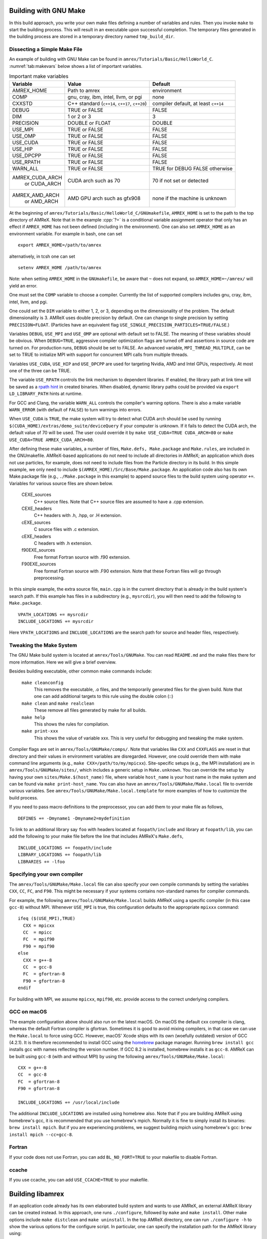 .. role:: cpp(code)
   :language: c++


.. _sec:build:make:

Building with GNU Make
======================

In this build approach, you write your own make files defining a number of
variables and rules. Then you invoke  ``make`` to start the building process.
This will result in an executable upon successful completion. The temporary
files generated in the building process are stored in a temporary directory
named  ``tmp_build_dir``.

Dissecting a Simple Make File
-----------------------------

An example of building with GNU Make can be found in
``amrex/Tutorials/Basic/HelloWorld_C``.  :numref:`tab:makevars` below shows a
list of important variables.

.. raw:: latex

   \begin{center}

.. _tab:makevars:

.. table:: Important make variables

   +-----------------+-------------------------------------+--------------------+
   | Variable        | Value                               | Default            |
   +=================+=====================================+====================+
   | AMREX_HOME      | Path to amrex                       | environment        |
   +-----------------+-------------------------------------+--------------------+
   | COMP            | gnu, cray, ibm, intel, llvm, or pgi | none               |
   +-----------------+-------------------------------------+--------------------+
   | CXXSTD          | C++ standard (``c++14``, ``c++17``, | compiler default,  |
   |                 | ``c++20``)                          | at least ``c++14`` |
   +-----------------+-------------------------------------+--------------------+
   | DEBUG           | TRUE or FALSE                       | FALSE              |
   +-----------------+-------------------------------------+--------------------+
   | DIM             | 1 or 2 or 3                         | 3                  |
   +-----------------+-------------------------------------+--------------------+
   | PRECISION       | DOUBLE or FLOAT                     | DOUBLE             |
   +-----------------+-------------------------------------+--------------------+
   | USE_MPI         | TRUE or FALSE                       | FALSE              |
   +-----------------+-------------------------------------+--------------------+
   | USE_OMP         | TRUE or FALSE                       | FALSE              |
   +-----------------+-------------------------------------+--------------------+
   | USE_CUDA        | TRUE or FALSE                       | FALSE              |
   +-----------------+-------------------------------------+--------------------+
   | USE_HIP         | TRUE or FALSE                       | FALSE              |
   +-----------------+-------------------------------------+--------------------+
   | USE_DPCPP       | TRUE or FALSE                       | FALSE              |
   +-----------------+-------------------------------------+--------------------+
   | USE_RPATH       | TRUE or FALSE                       | FALSE              |
   +-----------------+-------------------------------------+--------------------+
   | WARN_ALL        | TRUE or FALSE                       | TRUE for DEBUG     |
   |                 |                                     | FALSE otherwise    |
   +-----------------+-------------------------------------+--------------------+
   | AMREX_CUDA_ARCH | CUDA arch such as 70                | 70 if not set      |
   |    or CUDA_ARCH |                                     | or detected        |
   +-----------------+-------------------------------------+--------------------+
   | AMREX_AMD_ARCH  | AMD GPU arch such as gfx908         | none if the        |
   |    or AMD_ARCH  |                                     | machine is unknown |
   +-----------------+-------------------------------------+--------------------+

.. raw:: latex

   \end{center}

At the beginning of ``amrex/Tutorials/Basic/HelloWorld_C/GNUmakefile``,
``AMREX_HOME`` is set to the path to the top directory of AMReX.  Note that in
the example :cpp:`?=` is a conditional variable assignment operator that only
has an effect if ``AMREX_HOME`` has not been defined (including in the
environment). One can also set ``AMREX_HOME`` as an environment variable. For
example in bash, one can set

.. highlight:: bash

::

    export AMREX_HOME=/path/to/amrex

alternatively, in tcsh one can set

.. highlight:: bash

::

    setenv AMREX_HOME /path/to/amrex

Note: when setting ``AMREX_HOME`` in the ``GNUmakefile``, be aware that ``~`` does
not expand, so ``AMREX_HOME=~/amrex/`` will yield an error.

One must set the ``COMP`` variable to choose a compiler. Currently the list of
supported compilers includes gnu, cray, ibm, intel, llvm, and pgi.

One could set the ``DIM`` variable to either 1, 2, or 3, depending on
the dimensionality of the problem.  The default dimensionality is 3.
AMReX uses double precision by default.  One can change to single
precision by setting ``PRECISION=FLOAT``.
(Particles have an equivalent flag ``USE_SINGLE_PRECISION_PARTICLES=TRUE/FALSE``.)

Variables ``DEBUG``, ``USE_MPI`` and ``USE_OMP`` are optional with default set
to FALSE.  The meaning of these variables should
be obvious.  When ``DEBUG=TRUE``, aggressive compiler optimization flags are
turned off and assertions in source code are turned on. For production runs,
``DEBUG`` should be set to FALSE.
An advanced variable, ``MPI_THREAD_MULTIPLE``, can be set to TRUE to initialize
MPI with support for concurrent MPI calls from multiple threads.

Variables ``USE_CUDA``, ``USE_HIP`` and ``USE_DPCPP`` are used for
targeting Nvidia, AMD and Intel GPUs, respectively.  At most one of
the three can be TRUE.

The variable ``USE_RPATH`` controls the link mechanism to dependent libraries.
If enabled, the library path at link time will be saved as a
`rpath hint <https://en.wikipedia.org/wiki/Rpath>`_ in created binaries.
When disabled, dynamic library paths could be provided via ``export LD_LIBRARY_PATH``
hints at runtime.

For GCC and Clang, the variable ``WARN_ALL`` controls the compiler's warning options.  There is
also a make variable ``WARN_ERROR`` (with default of ``FALSE``) to turn warnings into errors.

When ``USE_CUDA`` is ``TRUE``, the make system will try to detect what CUDA
arch should be used by running
``$(CUDA_HOME)/extras/demo_suite/deviceQuery`` if your computer is unknown.
If it fails to detect the CUDA arch, the default value of 70 will be used.
The user could override it by ``make USE_CUDA=TRUE CUDA_ARCH=80`` or ``make
USE_CUDA=TRUE AMREX_CUDA_ARCH=80``.

After defining these make variables, a number of files, ``Make.defs,
Make.package`` and ``Make.rules``, are included in the GNUmakefile. AMReX-based
applications do not need to include all directories in AMReX; an application
which does not use particles, for example, does not need to include files from
the Particle directory in its build.  In this simple example, we only need to
include ``$(AMREX_HOME)/Src/Base/Make.package``. An application code also has
its own Make.package file (e.g., ``./Make.package`` in this example) to append
source files to the build system using operator ``+=``. Variables for various
source files are shown below.

    CEXE_sources
        C++ source files. Note that C++ source files are assumed to have a .cpp
        extension.

    CEXE_headers
        C++ headers with .h, .hpp, or .H extension.

    cEXE_sources
        C source files with .c extension.

    cEXE_headers
        C headers with .h extension.

    f90EXE_sources
        Free format Fortran source with .f90 extension.

    F90EXE_sources
        Free format Fortran source with .F90 extension.  Note that these
        Fortran files will go through preprocessing.

In this simple example, the extra source file, ``main.cpp`` is in the current
directory that is already in the build system's search path. If this example
has files in a subdirectory (e.g., ``mysrcdir``), you will then need to add the
following to ``Make.package``.

::

        VPATH_LOCATIONS += mysrcdir
        INCLUDE_LOCATIONS += mysrcdir

Here ``VPATH_LOCATIONS`` and ``INCLUDE_LOCATIONS`` are the search path for
source and header files, respectively.

Tweaking the Make System
------------------------

The GNU Make build system is located at ``amrex/Tools/GNUMake``.  You can read
``README.md`` and the make files there for more information. Here we will give
a brief overview.

Besides building executable, other common make commands include:

    ``make cleanconfig``
        This removes the executable, .o files, and the temporarily generated
        files for the given build. Note that one can add
        additional targets to this rule using the double colon (::)

    ``make clean`` and ``make realclean``
        These remove all files generated by make for all builds.

    ``make help``
        This shows the rules for compilation.

    ``make print-xxx``
        This shows the value of variable xxx. This is very useful for debugging
        and tweaking the make system.

Compiler flags are set in ``amrex/Tools/GNUMake/comps/``. Note that variables
like ``CXX`` and ``CXXFLAGS`` are reset in that directory and their values in
environment variables are disregarded.  However, one could override them
with make command line arguments (e.g., ``make CXX=/path/to/my/mpicxx``).
Site-specific setups (e.g., the MPI
installation) are in ``amrex/Tools/GNUMake/sites/``, which includes a generic
setup in ``Make.unknown``. You can override the setup by having your own
``sites/Make.$(host_name)`` file, where variable ``host_name`` is your host
name in the make system and can be found via ``make print-host_name``.  You can
also have an ``amrex/Tools/GNUMake/Make.local`` file to override various
variables. See ``amrex/Tools/GNUMake/Make.local.template`` for more examples of
how to customize the build process.

If you need to pass macro definitions to the preprocessor, you can add
them to your make file as follows,

::

        DEFINES += -Dmyname1 -Dmyname2=mydefinition

To link to an additional library say ``foo`` with headers located at
``foopath/include`` and library at ``foopath/lib``, you can add the
following to your make file before the line that includes AMReX's
``Make.defs``,

::

        INCLUDE_LOCATIONS += foopath/include
        LIBRARY_LOCATIONS += foopath/lib
        LIBRARIES += -lfoo

.. _sec:build:local:

Specifying your own compiler
----------------------------

The ``amrex/Tools/GNUMake/Make.local`` file can also specify your own compile
commands by setting the variables ``CXX``, ``CC``, ``FC``, and ``F90``. This
might be necessary if your systems contains non-standard names for compiler
commands.

For example, the following ``amrex/Tools/GNUMake/Make.local`` builds AMReX
using a specific compiler (in this case ``gcc-8``) without MPI. Whenever
``USE_MPI``  is true, this configuration defaults to the appropriate
``mpixxx`` command:
::

    ifeq ($(USE_MPI),TRUE)
      CXX = mpicxx
      CC  = mpicc
      FC  = mpif90
      F90 = mpif90
    else
      CXX = g++-8
      CC  = gcc-8
      FC  = gfortran-8
      F90 = gfortran-8
    endif

For building with MPI, we assume ``mpicxx``, ``mpif90``, etc. provide access to
the correct underlying compilers.


.. _sec:build:macos:

GCC on macOS
------------

The example configuration above should also run on the latest macOS. On macOS
the default cxx compiler is clang, whereas the default Fortran compiler is
gfortran. Sometimes it is good to avoid mixing compilers, in that case we can
use the ``Make.local`` to force using GCC. However, macOS' Xcode ships with its
own (woefully outdated) version of GCC (4.2.1). It is therefore recommended to
install GCC using the `homebrew <https://brew.sh>`_ package manager. Running
``brew install gcc`` installs gcc with names reflecting the version number. If
GCC 8.2 is installed, homebrew installs it as ``gcc-8``. AMReX can be built
using ``gcc-8`` (with and without MPI) by using the following
``amrex/Tools/GNUMake/Make.local``:

::

    CXX = g++-8
    CC  = gcc-8
    FC  = gfortran-8
    F90 = gfortran-8

    INCLUDE_LOCATIONS += /usr/local/include

The additional ``INCLUDE_LOCATIONS`` are installed using homebrew also. Note
that if you are building AMReX using homebrew's gcc, it is recommended that you
use homebrew's mpich. Normally it is fine to simply install its binaries:
``brew install mpich``. But if you are experiencing problems, we suggest
building mpich using homebrew's gcc: ``brew install mpich --cc=gcc-8``.

Fortran
-------

If your code does not use Fortran, you can add ``BL_NO_FORT=TRUE`` to
your makefile to disable Fortran.

ccache
------

If you use ccache, you can add ``USE_CCACHE=TRUE`` to your makefile.

.. _sec:build:lib:

Building libamrex
=================

If an application code already has its own elaborated build system and wants to
use AMReX, an external AMReX library can be created instead. In this approach, one
runs ``./configure``, followed by ``make`` and ``make install``.
Other make options include ``make distclean`` and ``make uninstall``.  In the top
AMReX directory, one can run ``./configure -h`` to show the various options for
the configure script. In particular, one can specify the installation path for the AMReX library using::

  ./configure --prefix=[AMReX library path]

This approach is built on the AMReX GNU Make system. Thus
the section on :ref:`sec:build:make` is recommended if any fine tuning is
needed.  The result of ``./configure`` is ``GNUmakefile`` in the AMReX
top directory.  One can modify the make file for fine tuning.

To compile an application code against the external AMReX library, it
is necessary to set appropriate compiler flags and set the library
paths for linking. To assist with this, when the AMReX library is
built, a configuration file is created in ``[AMReX library path]/lib/pkgconfig/amrex.pc``.
This file contains the Fortran and
C++ flags used to compile the AMReX library as well as the appropriate
library and include entries.

The following sample GNU Makefile will compile a ``main.cpp`` source
file against an external AMReX library, using the C++ flags and
library paths used to build AMReX::

  AMREX_LIBRARY_HOME ?= [AMReX library path]

  LIBDIR := $(AMREX_LIBRARY_HOME)/lib
  INCDIR := $(AMREX_LIBRARY_HOME)/include

  COMPILE_CPP_FLAGS ?= $(shell awk '/Cflags:/ {$$1=$$2=""; print $$0}' $(LIBDIR)/pkgconfig/amrex.pc)
  COMPILE_LIB_FLAGS ?= $(shell awk '/Libs:/ {$$1=$$2=""; print $$0}' $(LIBDIR)/pkgconfig/amrex.pc)

  CFLAGS := -I$(INCDIR) $(COMPILE_CPP_FLAGS)
  LFLAGS := -L$(LIBDIR) $(COMPILE_LIB_FLAGS)

  all:
          g++ -o main.exe main.cpp $(CFLAGS) $(LFLAGS)

.. _sec:build:cmake:

Building with CMake
===================

An alternative to the approach described in the section on :ref:`sec:build:lib`
is to install AMReX as an external library by using the CMake build system.  A
CMake build is a two-step process. First ``cmake`` is invoked to create
configuration files and makefiles in a chosen directory (``builddir``).  This
is roughly equivalent to running ``./configure`` (see the section on
:ref:`sec:build:lib`). Next, the actual build and installation are performed by
invoking ``make install`` from within ``builddir``. This installs the library files
in a chosen installation directory (``installdir``).  If no installation path
is provided by the user, AMReX will be installed in ``/path/to/amrex/installdir``.
The CMake build process is summarized as follows:

.. highlight:: console

::

    mkdir /path/to/builddir
    cd    /path/to/builddir
    cmake [options] -DCMAKE_BUILD_TYPE=[Debug|Release|RelWithDebInfo|MinSizeRel] -DCMAKE_INSTALL_PREFIX=/path/to/installdir  /path/to/amrex
    make  install
    make  test_install  # optional step to test if the installation is working

In the above snippet, ``[options]`` indicates one or more options for the
customization of the build, as described in the subsection on
:ref:`sec:build:cmake:options`. If the option ``CMAKE_BUILD_TYPE`` is omitted,
``CMAKE_BUILD_TYPE=Release`` is assumed. Although the AMReX source could be used as
build directory, we advise against doing so.  After the installation is
complete, ``builddir`` can be removed.


.. _sec:build:cmake:options:

Customization options
---------------------

AMReX build can be customized  by setting the value of suitable configuration variables
on the command line via the ``-D <var>=<value>`` syntax, where ``<var>`` is the
variable to set and ``<value>`` its desired value.
For example, one can enable OpenMP support as follows:

.. highlight:: console

::

    cmake -DAMReX_OMP=YES -DCMAKE_INSTALL_PREFIX=/path/to/installdir  /path/to/amrex

In the example above ``<var>=AMReX_OMP`` and ``<value>=YES``.
Configuration variables requiring a boolen value are evaluated to true if they
are assigned a value of ``1``, ``ON``, ``YES``, ``TRUE``, ``Y``. Conversely they are evaluated to false
if they are assigned a value of ``0``, ``OFF``, ``NO``, ``FALSE``, ``N``.
Boolean configuration variables are case-insensitive.
The list of available options is reported in the :ref:`table <tab:cmakevar>` below.


.. raw:: latex

   \begin{center}

.. _tab:cmakevar:

.. table:: AMReX build options (refer to section :ref:`sec:gpu:build` for GPU-related options).

   +------------------------------+-------------------------------------------------+-------------------------+-----------------------+
   | Variable Name                | Description                                     | Default                 | Possible values       |
   +==============================+=================================================+=========================+=======================+
   | CMAKE_Fortran_COMPILER       |  User-defined Fortran compiler                  |                         | user-defined          |
   +------------------------------+-------------------------------------------------+-------------------------+-----------------------+
   | CMAKE_CXX_COMPILER           |  User-defined C++ compiler                      |                         | user-defined          |
   +------------------------------+-------------------------------------------------+-------------------------+-----------------------+
   | CMAKE_Fortran_FLAGS          |  User-defined Fortran flags                     |                         | user-defined          |
   +------------------------------+-------------------------------------------------+-------------------------+-----------------------+
   | CMAKE_CXX_FLAGS              |  User-defined C++ flags                         |                         | user-defined          |
   +------------------------------+-------------------------------------------------+-------------------------+-----------------------+
   | CMAKE_CXX_STANDARD           |  C++ standard                                   | compiler/11             | 11, 14, 17, 20        |
   +------------------------------+-------------------------------------------------+-------------------------+-----------------------+
   | AMReX_SPACEDIM               |  Dimension of AMReX build                       | 3                       | 1, 2, 3               |
   +------------------------------+-------------------------------------------------+-------------------------+-----------------------+
   | USE_XSDK_DEFAULTS            |  Use XSDK defaults settings                     | NO                      | YES, NO               |
   +------------------------------+-------------------------------------------------+-------------------------+-----------------------+
   | AMReX_FORTRAN                |  Enable Fortran language                        | NO                      | YES, NO               |
   +------------------------------+-------------------------------------------------+-------------------------+-----------------------+
   | AMReX_PRECISION              |  Set the precision of reals                     | DOUBLE                  | DOUBLE, SINGLE        |
   +------------------------------+-------------------------------------------------+-------------------------+-----------------------+
   | AMReX_PIC                    |  Build Position Independent Code                | NO                      | YES, NO               |
   +------------------------------+-------------------------------------------------+-------------------------+-----------------------+
   | AMReX_IPO                    |  Interprocedural optimization (IPO/LTO)         | NO                      | YES, NO               |
   +------------------------------+-------------------------------------------------+-------------------------+-----------------------+
   | AMReX_MPI                    |  Build with MPI support                         | YES                     | YES, NO               |
   +------------------------------+-------------------------------------------------+-------------------------+-----------------------+
   | AMReX_OMP                    |  Build with OpenMP support                      | NO                      | YES, NO               |
   +------------------------------+-------------------------------------------------+-------------------------+-----------------------+
   | AMReX_GPU_BACKEND            |  Build with on-node, accelerated GPU backend    | NONE                    | NONE, SYCL, HIP, CUDA |
   +------------------------------+-------------------------------------------------+-------------------------+-----------------------+
   | AMReX_FORTRAN_INTERFACES     |  Build Fortran API                              | NO                      | YES, NO               |
   +------------------------------+-------------------------------------------------+-------------------------+-----------------------+
   | AMReX_LINEAR_SOLVERS         |  Build AMReX linear solvers                     | YES                     | YES, NO               |
   +------------------------------+-------------------------------------------------+-------------------------+-----------------------+
   | AMReX_AMRDATA                |  Build data services                            | NO                      | YES, NO               |
   +------------------------------+-------------------------------------------------+-------------------------+-----------------------+
   | AMReX_AMRLEVEL               |  Build AmrLevel class                           | YES                     | YES, NO               |
   +------------------------------+-------------------------------------------------+-------------------------+-----------------------+
   | AMReX_EB                     |  Build Embedded Boundary support                | NO                      | YES, NO               |
   +------------------------------+-------------------------------------------------+-------------------------+-----------------------+
   | AMReX_PARTICLES              |  Build particle classes                         | NO                      | YES, NO               |
   +------------------------------+-------------------------------------------------+-------------------------+-----------------------+
   | AMReX_PARTICLES_PRECISION    |  Set reals precision in particle classes        | Same as AMReX_PRECISION | DOUBLE, SINGLE        |
   +------------------------------+-------------------------------------------------+-------------------------+-----------------------+
   | AMReX_BASE_PROFILE           |  Build with basic profiling support             | NO                      | YES, NO               |
   +------------------------------+-------------------------------------------------+-------------------------+-----------------------+
   | AMReX_TINY_PROFILE           |  Build with tiny profiling support              | NO                      | YES, NO               |
   +------------------------------+-------------------------------------------------+-------------------------+-----------------------+
   | AMReX_TRACE_PROFILE          |  Build with trace-profiling support             | NO                      | YES, NO               |
   +------------------------------+-------------------------------------------------+-------------------------+-----------------------+
   | AMReX_COMM_PROFILE           |  Build with comm-profiling support              | NO                      | YES, NO               |
   +------------------------------+-------------------------------------------------+-------------------------+-----------------------+
   | AMReX_MEM_PROFILE            |  Build with memory-profiling support            | NO                      | YES, NO               |
   +------------------------------+-------------------------------------------------+-------------------------+-----------------------+
   | AMReX_MPI_THREAD_MULTIPLE    |  Concurrent MPI calls from multiple threads     | NO                      | YES, NO               |
   +------------------------------+-------------------------------------------------+-------------------------+-----------------------+
   | AMReX_PROFPARSER             |  Build with profile parser support              | NO                      | YES, NO               |
   +------------------------------+-------------------------------------------------+-------------------------+-----------------------+
   | AMReX_ROCTX                  |  Build with roctx markup profiling support      | NO                      | YES, NO               |
   +------------------------------+-------------------------------------------------+-------------------------+-----------------------+
   | AMReX_FPE                    |  Build with Floating Point Exceptions checks    | NO                      | YES, NO               |
   +------------------------------+-------------------------------------------------+-------------------------+-----------------------+
   | AMReX_ASSERTIONS             |  Build with assertions turned on                | NO                      | YES, NO               |
   +------------------------------+-------------------------------------------------+-------------------------+-----------------------+
   | AMReX_BOUND_CHECK            |  Enable bound checking in Array4 class          | NO                      | YES, NO               |
   +------------------------------+-------------------------------------------------+-------------------------+-----------------------+
   | AMReX_SENSEI                 |  Enable SENSEI_IN_SITU infrastucture            | NO                      | YES, NO               |
   +------------------------------+-------------------------------------------------+-------------------------+-----------------------+
   | AMReX_CONDUIT                |  Enable Conduit support                         | NO                      | YES, NO               |
   +------------------------------+-------------------------------------------------+-------------------------+-----------------------+
   | AMReX_ASCENT                 |  Enable Ascent support                          | NO                      | YES, NO               |
   +------------------------------+-------------------------------------------------+-------------------------+-----------------------+
   | AMReX_HYPRE                  |  Enable HYPRE interfaces                        | NO                      | YES, NO               |
   +------------------------------+-------------------------------------------------+-------------------------+-----------------------+
   | AMReX_PETSC                  |  Enable PETSc interfaces                        | NO                      | YES, NO               |
   +------------------------------+-------------------------------------------------+-------------------------+-----------------------+
   | AMReX_HDF5                   |  Enable HDF5-based I/O                          | NO                      | YES, NO               |
   +------------------------------+-------------------------------------------------+-------------------------+-----------------------+
   | AMReX_PLOTFILE_TOOLS         |  Build and install plotfile postprocessing tools| NO                      | YES, NO               |
   +------------------------------+-------------------------------------------------+-------------------------+-----------------------+
   | AMReX_ENABLE_TESTS           |  Enable CTest suite                             | NO                      | YES, NO               |
   +------------------------------+-------------------------------------------------+-------------------------+-----------------------+
   | AMReX_DIFFERENT_COMPILER     |  Allow an app to use a different compiler       | NO                      | YES, NO               |
   +------------------------------+-------------------------------------------------+-------------------------+-----------------------+
   | AMReX_INSTALL                |  Generate Install Targets                       | YES                     | YES, NO               |
   +------------------------------+-------------------------------------------------+-------------------------+-----------------------+
   | AMReX_PROBINIT               |  Enable support for probin file                 | Platform dependent      | YES, NO               |
   +------------------------------+-------------------------------------------------+-------------------------+-----------------------+
.. raw:: latex

   \end{center}

The option ``CMAKE_BUILD_TYPE=Debug`` implies ``AMReX_ASSERTIONS=YES``. In order to turn off
assertions in debug mode, ``AMReX_ASSERTIONS=NO`` must be set explicitly while
invoking CMake.


The ``CMAKE_C_COMPILER``, ``CMAKE_CXX_COMPILER``, and  ``CMAKE_Fortran_COMPILER`` options
are used to tell CMake which compiler to use for the compilation of C, C++, and Fortran sources
respectively. If those options are not set by the user, CMake will use the system default compilers.

The options ``CMAKE_Fortran_FLAGS`` and ``CMAKE_CXX_FLAGS`` allow the user to
set his own compilation flags for Fortran and C++ source files respectively.
If ``CMAKE_Fortran_FLAGS``/ ``CMAKE_CXX_FLAGS`` are not set by the user,
they will be initialized with the value of the environmental variables ``FFLAGS``/
``CXXFLAGS``. If neither ``FFLAGS``/ ``CXXFLAGS`` nor ``CMAKE_Fortran_FLAGS``/ ``CMAKE_CXX_FLAGS``
are defined, AMReX default flags are used.

For a detailed explanation of GPU support in AMReX CMake, refer to section :ref:`sec:gpu:build`.

CMake and macOS
---------------

While not strictly necessary when using homebrew on macOS, it is highly
recommended that the user specifies ``-DCMAKE_C_COMPILER=$(which gcc-X) -DCMAKE_CXX_COMPILER=$(which
g++-X)`` (where X is the GCC version installed by homebrew) when using
gfortran. This is because homebrew's CMake defaults to the Clang C/C++
compiler. Normally Clang plays well with gfortran, but if there are some issues,
we recommend telling CMake to use gcc for C/C++ also.

.. _sec:build:cmake:config:

Importing AMReX into your CMake project
--------------------------------------------------

In order to import AMReX into your CMake project, you need
to include the following line in the appropriate CMakeLists.txt file:

.. highlight:: cmake

::

    find_package(AMReX)


Calls to ``find_package(AMReX)`` will find a valid installation of AMReX, if present,
and import its settings and targets into your CMake project.
Imported AMReX targets can be linked to any of your targets, after they have been made available
following a successful call to ``find_package(AMReX)``, by including
the following line in the appropriate CMakeLists.txt file:

.. highlight:: cmake

::

    target_link_libraries( <your-target-name>  AMReX::<amrex-target-name> )


In the above snippet, ``<amrex-target-name>`` is any of the targets listed in the table below.

.. raw:: latex

   \begin{center}

.. _tab:cmaketargets:

.. table:: AMReX targets available for import.

   +-----------------------+-------------------------------------------------+
   | Target name           | Description                                     |
   +=======================+=================================================+
   | amrex                 |  AMReX library                                  |
   +-----------------------+-------------------------------------------------+
   | Flags_CXX             |  C++ flags preset (interface)                   |
   +-----------------------+-------------------------------------------------+
   | Flags_Fortran         |  Fortran flags preset (interface)               |
   +-----------------------+-------------------------------------------------+
   | Flags_FPE             |  Floating Point Exception flags (interface)     |
   +-----------------------+-------------------------------------------------+
.. raw:: latex

   \end{center}


The options used to configure the AMReX build may result in certain parts, or ``components``, of the AMReX source code
to be excluded from compilation. For example, setting ``-DAMReX_LINEAR_SOLVERS=no`` at configure time
prevents the compilation of AMReX linear solvers code.
Your CMake project can check which component is included in the AMReX library via `find_package`:


.. highlight:: cmake

::

    find_package(AMReX REQUIRED <components-list>)


The keyword ``REQUIRED`` in the snippet above will cause a fatal error if AMReX is not found, or
if it is found but the components listed in ``<components-list>`` are not include in the installation.
A list of AMReX component names and related configure options are shown in the table below.


.. raw:: latex

   \begin{center}

.. _tab:cmakecomponents:

.. table:: AMReX components.

   +------------------------------+-----------------+
   | Option                       | Component       |
   +==============================+=================+
   | AMReX_SPACEDIM               | 1D, 2D, 3D      |
   +------------------------------+-----------------+
   | AMReX_PRECISION              | DOUBLE, SINGLE  |
   +------------------------------+-----------------+
   | AMReX_FORTRAN                | FORTRAN         |
   +------------------------------+-----------------+
   | AMReX_PIC                    | PIC             |
   +------------------------------+-----------------+
   | AMReX_MPI                    | MPI             |
   +------------------------------+-----------------+
   | AMReX_OMP                    | OMP             |
   +------------------------------+-----------------+
   | AMReX_GPU_BACKEND            | CUDA, HIP, SYCL |
   +------------------------------+-----------------+
   | AMReX_FORTRAN_INTERFACES     | FINTERFACES     |
   +------------------------------+-----------------+
   | AMReX_LINEAR_SOLVERS         | LSOLVERS        |
   +------------------------------+-----------------+
   | AMReX_AMRDATA                | AMRDATA         |
   +------------------------------+-----------------+
   | AMReX_AMRLEVEL               | AMRLEVEL        |
   +------------------------------+-----------------+
   | AMReX_EB                     | EB              |
   +------------------------------+-----------------+
   | AMReX_PARTICLES              | PARTICLES       |
   +------------------------------+-----------------+
   | AMReX_PARTICLES_PRECISION    | PDOUBLE, PSINGLE|
   +------------------------------+-----------------+
   | AMReX_BASE_PROFILE           | BASEP           |
   +------------------------------+-----------------+
   | AMReX_TINY_PROFILE           | TINYP           |
   +------------------------------+-----------------+
   | AMReX_TRACE_PROFILE          | TRACEP          |
   +------------------------------+-----------------+
   | AMReX_COMM_PROFILE           | COMMP           |
   +------------------------------+-----------------+
   | AMReX_MEM_PROFILE            | MEMP            |
   +------------------------------+-----------------+
   | AMReX_PROFPARSER             | PROFPARSER      |
   +------------------------------+-----------------+
   | AMReX_FPE                    | FPE             |
   +------------------------------+-----------------+
   | AMReX_ASSERTIONS             | ASSERTIONS      |
   +------------------------------+-----------------+
   | AMReX_SENSEI                 | SENSEI          |
   +------------------------------+-----------------+
   | AMReX_CONDUIT                | CONDUIT         |
   +------------------------------+-----------------+
   | AMReX_ASCENT                 | ASCENT          |
   +------------------------------+-----------------+
   | AMReX_HYPRE                  | HYPRE           |
   +------------------------------+-----------------+
   | AMReX_PLOTFILE_TOOLS         | PFTOOLS         |
   +------------------------------+-----------------+

.. raw:: latex

   \end{center}

As an example, consider the following CMake code:


.. highlight:: cmake

::

    find_package(AMReX REQUIRED 3D EB)
    target_link_libraries( Foo  AMReX::amrex AMReX::Flags_CXX )

The code in the snippet above checks wheather an AMReX installation with 3D and Embedded Boundary support
is available on the system. If so, AMReX is linked to target ``Foo`` and AMReX flags preset is used
to compile ``Foo``'s C++ sources. If no AMReX installation is found or if the available one was built without
3D or Embedded Boundary support, a fatal error is issued.


..
   It will fail if
   it cannot find any, or if the available one was not built with 3D and Embedded Boudary support.
   If AMReX is found, it will then link AMReX to target ``Foo`` and use the AMReX flags preset
   to compile ``Foo``'s C++ sources.


You can tell CMake to look for the AMReX library in non-standard paths by setting the environmental variable
``AMReX_ROOT`` to point to the AMReX installation directory or by adding
``-DAMReX_ROOT=<path/to/amrex/installation/directory>`` to the ``cmake`` invocation.
More details on ``find_package`` can be found
`here <https://cmake.org/cmake/help/v3.14/command/find_package.html>`_.

.. _sec:build:windows:

AMReX on Windows
================

The AMReX team does development on Linux machines, from laptops to supercomputers. Many people also use AMReX on Macs without issues.

We do not officially support AMReX on Windows, and many of us do not have access to any Windows
machines.  However, we believe there are no fundamental issues for it to work on Windows.

(1) AMReX mostly uses standard C++14, but for Windows C++17 is required.  This is because we use
    C++17 to support file system operations when POSIX I/O is not available.

(2) We use POSIX signal handling when floating point exceptions, segmentation faults, etc. happen.
This capability is not supported on Windows.

(3) Memory profiling is an optional feature in AMReX that is not enabled by default.  It reads
memory system information from the OS to give us a summary of our memory usage.  This is not
supported on Windows.
